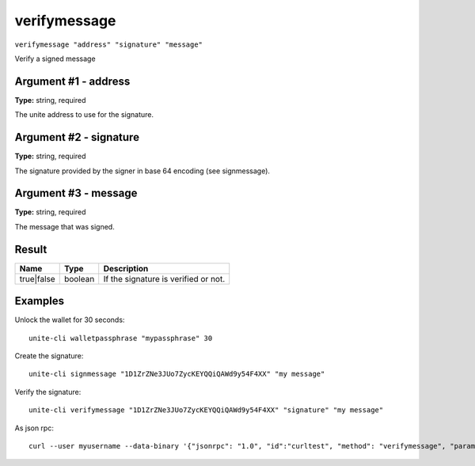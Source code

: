 .. Copyright (c) 2018 The Unit-e developers
   Distributed under the MIT software license, see the accompanying
   file LICENSE or https://opensource.org/licenses/MIT.

verifymessage
-------------

``verifymessage "address" "signature" "message"``

Verify a signed message

Argument #1 - address
~~~~~~~~~~~~~~~~~~~~~

**Type:** string, required

The unite address to use for the signature.

Argument #2 - signature
~~~~~~~~~~~~~~~~~~~~~~~

**Type:** string, required

The signature provided by the signer in base 64 encoding (see signmessage).

Argument #3 - message
~~~~~~~~~~~~~~~~~~~~~

**Type:** string, required

The message that was signed.

Result
~~~~~~

.. list-table::
   :header-rows: 1

   * - Name
     - Type
     - Description
   * - true|false
     - boolean
     - If the signature is verified or not.

Examples
~~~~~~~~

Unlock the wallet for 30 seconds::

  unite-cli walletpassphrase "mypassphrase" 30

Create the signature::

  unite-cli signmessage "1D1ZrZNe3JUo7ZycKEYQQiQAWd9y54F4XX" "my message"

Verify the signature::

  unite-cli verifymessage "1D1ZrZNe3JUo7ZycKEYQQiQAWd9y54F4XX" "signature" "my message"

As json rpc::

  curl --user myusername --data-binary '{"jsonrpc": "1.0", "id":"curltest", "method": "verifymessage", "params": ["1D1ZrZNe3JUo7ZycKEYQQiQAWd9y54F4XX", "signature", "my message"] }' -H 'content-type: text/plain;' http://127.0.0.1:7181/

